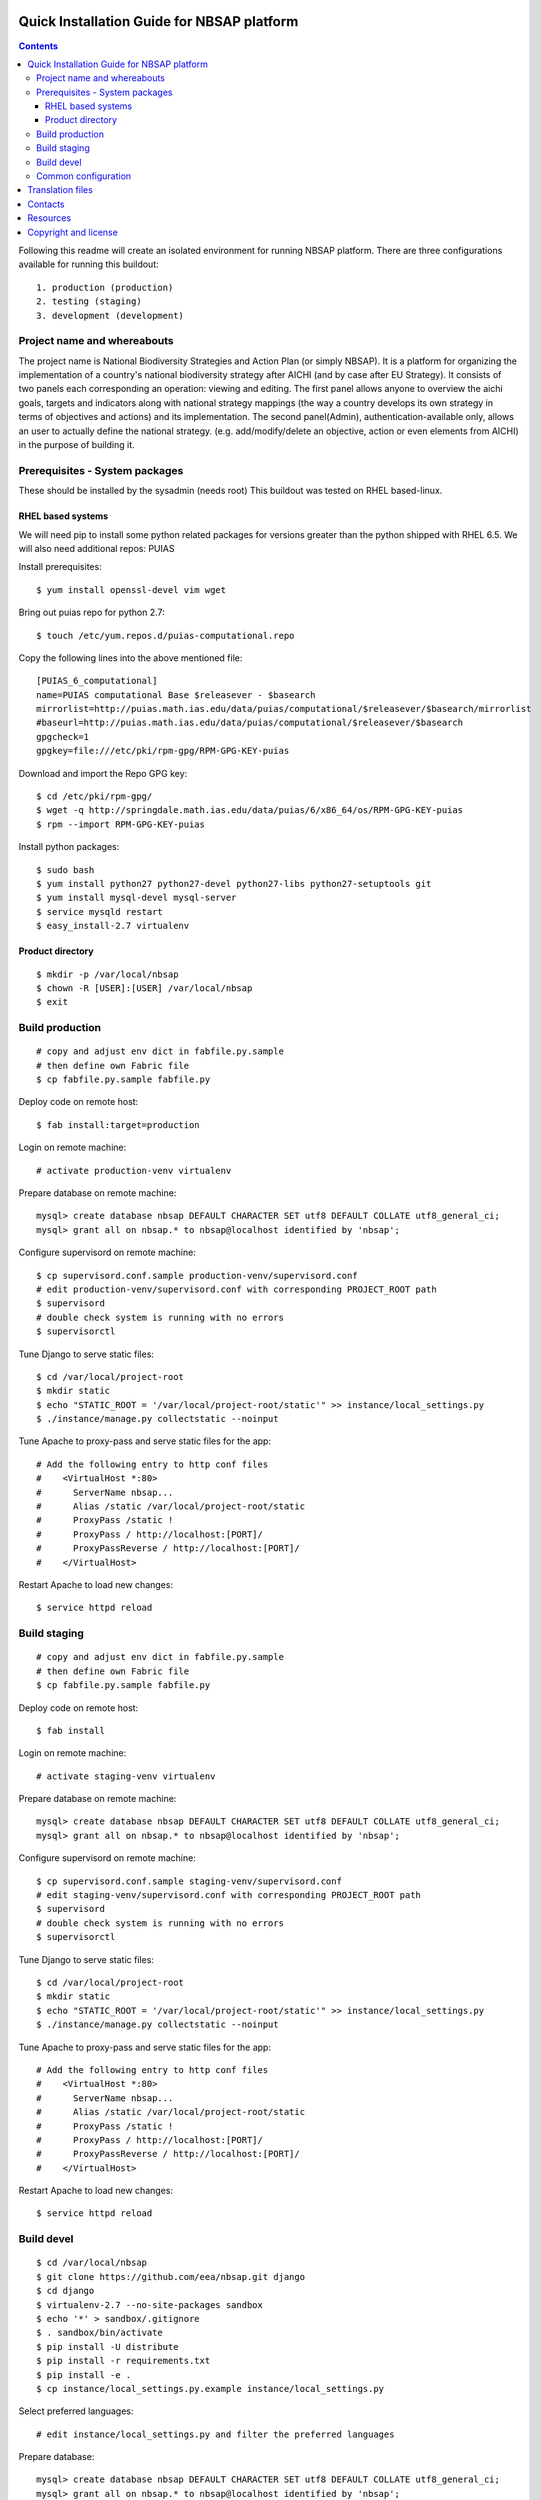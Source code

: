 ===============================================
Quick Installation Guide for NBSAP platform
===============================================

.. contents ::

Following this readme will create an isolated environment for running NBSAP platform.
There are three configurations available for running this buildout::
  1. production (production)
  2. testing (staging)
  3. development (development)


Project name and whereabouts
----------------------------
The project name is National Biodiversity Strategies and Action Plan (or simply NBSAP).
It is a platform for organizing the implementation of a country's
national biodiversity strategy after AICHI (and by case after EU Strategy).
It consists of two panels each corresponding an operation: viewing and editing.
The first panel allows anyone to overview the aichi goals, targets and
indicators along with national strategy mappings (the way a country develops its
own strategy in terms of objectives and actions) and its implementation.
The second panel(Admin), authentication-available only, allows an user to actually define
the national strategy. (e.g. add/modify/delete an objective, action or even
elements from AICHI) in the purpose of building it.


Prerequisites - System packages
-------------------------------
These should be installed by the sysadmin (needs root)
This buildout was tested on RHEL based-linux.


RHEL based systems
~~~~~~~~~~~~~~~~~
We will need pip to install some python related packages for versions greater
than the python shipped with RHEL 6.5. We will also need additional repos: PUIAS

Install prerequisites::

  $ yum install openssl-devel vim wget

Bring out puias repo for python 2.7::

  $ touch /etc/yum.repos.d/puias-computational.repo

Copy the following lines into the above mentioned file::

  [PUIAS_6_computational]
  name=PUIAS computational Base $releasever - $basearch
  mirrorlist=http://puias.math.ias.edu/data/puias/computational/$releasever/$basearch/mirrorlist
  #baseurl=http://puias.math.ias.edu/data/puias/computational/$releasever/$basearch
  gpgcheck=1
  gpgkey=file:///etc/pki/rpm-gpg/RPM-GPG-KEY-puias

Download and import the Repo GPG key::

  $ cd /etc/pki/rpm-gpg/
  $ wget -q http://springdale.math.ias.edu/data/puias/6/x86_64/os/RPM-GPG-KEY-puias
  $ rpm --import RPM-GPG-KEY-puias

Install python packages::

  $ sudo bash
  $ yum install python27 python27-devel python27-libs python27-setuptools git
  $ yum install mysql-devel mysql-server
  $ service mysqld restart
  $ easy_install-2.7 virtualenv


Product directory
~~~~~~~~~~~~~~~~
::

  $ mkdir -p /var/local/nbsap
  $ chown -R [USER]:[USER] /var/local/nbsap
  $ exit


Build production
----------------
::

  # copy and adjust env dict in fabfile.py.sample
  # then define own Fabric file
  $ cp fabfile.py.sample fabfile.py

Deploy code on remote host::

  $ fab install:target=production

Login on remote machine::

  # activate production-venv virtualenv

Prepare database on remote machine::

  mysql> create database nbsap DEFAULT CHARACTER SET utf8 DEFAULT COLLATE utf8_general_ci;
  mysql> grant all on nbsap.* to nbsap@localhost identified by 'nbsap';

Configure supervisord on remote machine::

  $ cp supervisord.conf.sample production-venv/supervisord.conf
  # edit production-venv/supervisord.conf with corresponding PROJECT_ROOT path
  $ supervisord
  # double check system is running with no errors
  $ supervisorctl

Tune Django to serve static files::

 $ cd /var/local/project-root
 $ mkdir static
 $ echo "STATIC_ROOT = '/var/local/project-root/static'" >> instance/local_settings.py
 $ ./instance/manage.py collectstatic --noinput

Tune Apache to proxy-pass and serve static files for the app::

  # Add the following entry to http conf files
  #    <VirtualHost *:80>
  #      ServerName nbsap...
  #      Alias /static /var/local/project-root/static
  #      ProxyPass /static !
  #      ProxyPass / http://localhost:[PORT]/
  #      ProxyPassReverse / http://localhost:[PORT]/
  #    </VirtualHost>


Restart Apache to load new changes::

  $ service httpd reload


Build staging
-------------
::

  # copy and adjust env dict in fabfile.py.sample
  # then define own Fabric file
  $ cp fabfile.py.sample fabfile.py

Deploy code on remote host::

  $ fab install

Login on remote machine::

  # activate staging-venv virtualenv

Prepare database on remote machine::

  mysql> create database nbsap DEFAULT CHARACTER SET utf8 DEFAULT COLLATE utf8_general_ci;
  mysql> grant all on nbsap.* to nbsap@localhost identified by 'nbsap';

Configure supervisord on remote machine::

  $ cp supervisord.conf.sample staging-venv/supervisord.conf
  # edit staging-venv/supervisord.conf with corresponding PROJECT_ROOT path
  $ supervisord
  # double check system is running with no errors
  $ supervisorctl

Tune Django to serve static files::

 $ cd /var/local/project-root
 $ mkdir static
 $ echo "STATIC_ROOT = '/var/local/project-root/static'" >> instance/local_settings.py
 $ ./instance/manage.py collectstatic --noinput

Tune Apache to proxy-pass and serve static files for the app::

  # Add the following entry to http conf files
  #    <VirtualHost *:80>
  #      ServerName nbsap...
  #      Alias /static /var/local/project-root/static
  #      ProxyPass /static !
  #      ProxyPass / http://localhost:[PORT]/
  #      ProxyPassReverse / http://localhost:[PORT]/
  #    </VirtualHost>


Restart Apache to load new changes::

  $ service httpd reload



Build devel
-------------
::

  $ cd /var/local/nbsap
  $ git clone https://github.com/eea/nbsap.git django
  $ cd django
  $ virtualenv-2.7 --no-site-packages sandbox
  $ echo '*' > sandbox/.gitignore
  $ . sandbox/bin/activate
  $ pip install -U distribute
  $ pip install -r requirements.txt
  $ pip install -e .
  $ cp instance/local_settings.py.example instance/local_settings.py

Select preferred languages::

  # edit instance/local_settings.py and filter the preferred languages

Prepare database::

  mysql> create database nbsap DEFAULT CHARACTER SET utf8 DEFAULT COLLATE utf8_general_ci;
  mysql> grant all on nbsap.* to nbsap@localhost identified by 'nbsap';

Tune up manage.py script::

  The first line should define the python executable used to run the script. This should be the path to your virtualenv's python. In this particular case it should be:
  #!/var/local/nbsap/django/sandbox/bin/python

Continue build devel by syncing database model and loading fixtures::

  $ ./instance/manage.py syncdb
  $ ./instance/manage.py load_fixtures

Run the tests to check the validity of your installation::

  $ ./instance/manage.py test nbsap

Start running development server::

  $ ./instance/manage.py runserver


Common configuration
--------------------

Set `ALLOWED_USERS` in settings to restrict access to a specific set of usernames.
See `local_settings.py.example` for LDAP Authentication configuration.


=================
Translation files
=================
For translations there are two methods.

1. Manual translation

Run over the entire source tree and pull out all strings marked for translation::

  $ cd src/nbsap
  $ django-admin.py makemessages -a

Edit <msgstr> for each <msgid> in nbsap/locale/_LANGUAGE_/LC_MESSAGE/django.po

Compile .po file created with previous command::

  $ cd src/nbsap
  $ django-admin.py compilemessages

Restart server::

  # if devel mode
  $ ./instance/manage.py runserver
  # otherwise
  $ supervisorctl
  supervisor> restart nbsap

2. Automatic translation

Make sure 'DEBUG=True' in instance/local_settings.py so that an admin user is
automatically generated when starting sever::

  $ ./instance/manage.py runserver
  # surf over [HOST]:[PORT]/translate to use Rosetta tool for translation
  # complete the forms within the correct translations
  # restart server when ready
  $ ./instance/manage.py runserver


========
Contacts
========
The project owner is Franz Daffner (franz.daffner at eaa.europa.eu)

Other people involved in this project are::
 - Cornel Nițu (cornel.nitu at eaudeweb.ro)
 - Miruna Bădescu (miruna.badescu at eaudeweb.ro)
 - Mihai Tabără (mihai.tabara at eaudeweb.ro)
 - Dragoș Catarahia (dragos.catarahia at eaudeweb.ro)


=========
Resources
=========
Minimum requirements:
 * [CPU] Single Core >= 2.5 GHz
 * [RAM] 2048 MB
 * [Hard disc] current necessary < 1 GB
 * [Hard disc] 6 months forecast <= 10 GB
 * [NIC] 100 Mbit


=====================
Copyright and license
=====================
Copyright 2007 European Environment Agency (EEA)

Licensed under the EUPL, Version 1.1 or – as soon they will be approved
by the European Commission - subsequent versions of the EUPL (the "Licence");

You may not use this work except in compliance with the Licence.

You may obtain a copy of the Licence at:
https://joinup.ec.europa.eu/software/page/eupl/licence-eupl

Unless required by applicable law or agreed to in writing, software distributed under the Licence is distributed on an "AS IS" basis,
WITHOUT WARRANTIES OR CONDITIONS OF ANY KIND, either express or implied.

See the Licence for the specific language governing permissions and limitations under the Licence.


